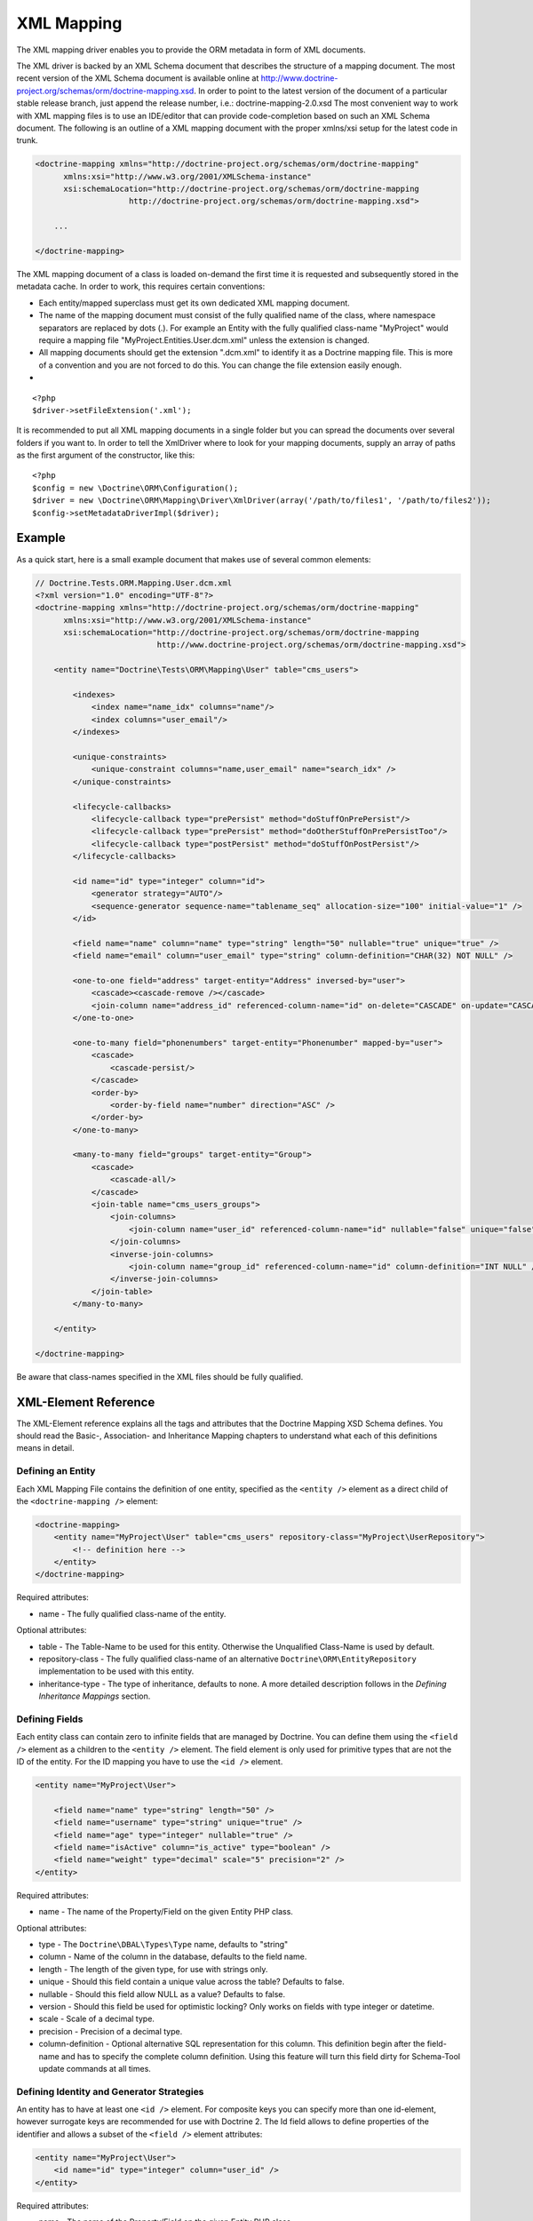 XML Mapping
===========

The XML mapping driver enables you to provide the ORM metadata in
form of XML documents.

The XML driver is backed by an XML Schema document that describes
the structure of a mapping document. The most recent version of the
XML Schema document is available online at
`http://www.doctrine-project.org/schemas/orm/doctrine-mapping.xsd <http://www.doctrine-project.org/schemas/orm/doctrine-mapping.xsd>`_.
In order to point to the latest version of the document of a
particular stable release branch, just append the release number,
i.e.: doctrine-mapping-2.0.xsd The most convenient way to work with
XML mapping files is to use an IDE/editor that can provide
code-completion based on such an XML Schema document. The following
is an outline of a XML mapping document with the proper xmlns/xsi
setup for the latest code in trunk.

.. code-block:: xml

    <doctrine-mapping xmlns="http://doctrine-project.org/schemas/orm/doctrine-mapping"
          xmlns:xsi="http://www.w3.org/2001/XMLSchema-instance"
          xsi:schemaLocation="http://doctrine-project.org/schemas/orm/doctrine-mapping
                        http://doctrine-project.org/schemas/orm/doctrine-mapping.xsd">
    
        ...
    
    </doctrine-mapping>

The XML mapping document of a class is loaded on-demand the first
time it is requested and subsequently stored in the metadata cache.
In order to work, this requires certain conventions:


-  Each entity/mapped superclass must get its own dedicated XML
   mapping document.
-  The name of the mapping document must consist of the fully
   qualified name of the class, where namespace separators are
   replaced by dots (.). For example an Entity with the fully
   qualified class-name "MyProject" would require a mapping file
   "MyProject.Entities.User.dcm.xml" unless the extension is changed.
-  All mapping documents should get the extension ".dcm.xml" to
   identify it as a Doctrine mapping file. This is more of a
   convention and you are not forced to do this. You can change the
   file extension easily enough.

-

::

    <?php
    $driver->setFileExtension('.xml');

It is recommended to put all XML mapping documents in a single
folder but you can spread the documents over several folders if you
want to. In order to tell the XmlDriver where to look for your
mapping documents, supply an array of paths as the first argument
of the constructor, like this:

::

    <?php
    $config = new \Doctrine\ORM\Configuration();
    $driver = new \Doctrine\ORM\Mapping\Driver\XmlDriver(array('/path/to/files1', '/path/to/files2'));
    $config->setMetadataDriverImpl($driver);

Example
-------

As a quick start, here is a small example document that makes use
of several common elements:

.. code-block:: xml

    // Doctrine.Tests.ORM.Mapping.User.dcm.xml
    <?xml version="1.0" encoding="UTF-8"?>
    <doctrine-mapping xmlns="http://doctrine-project.org/schemas/orm/doctrine-mapping"
          xmlns:xsi="http://www.w3.org/2001/XMLSchema-instance"
          xsi:schemaLocation="http://doctrine-project.org/schemas/orm/doctrine-mapping
                              http://www.doctrine-project.org/schemas/orm/doctrine-mapping.xsd">
    
        <entity name="Doctrine\Tests\ORM\Mapping\User" table="cms_users">
    
            <indexes>
                <index name="name_idx" columns="name"/>
                <index columns="user_email"/>
            </indexes>
    
            <unique-constraints>
                <unique-constraint columns="name,user_email" name="search_idx" />
            </unique-constraints>
    
            <lifecycle-callbacks>
                <lifecycle-callback type="prePersist" method="doStuffOnPrePersist"/>
                <lifecycle-callback type="prePersist" method="doOtherStuffOnPrePersistToo"/>
                <lifecycle-callback type="postPersist" method="doStuffOnPostPersist"/>
            </lifecycle-callbacks>
    
            <id name="id" type="integer" column="id">
                <generator strategy="AUTO"/>
                <sequence-generator sequence-name="tablename_seq" allocation-size="100" initial-value="1" />
            </id>
    
            <field name="name" column="name" type="string" length="50" nullable="true" unique="true" />
            <field name="email" column="user_email" type="string" column-definition="CHAR(32) NOT NULL" />
    
            <one-to-one field="address" target-entity="Address" inversed-by="user">
                <cascade><cascade-remove /></cascade>
                <join-column name="address_id" referenced-column-name="id" on-delete="CASCADE" on-update="CASCADE"/>
            </one-to-one>
    
            <one-to-many field="phonenumbers" target-entity="Phonenumber" mapped-by="user">
                <cascade>
                    <cascade-persist/>
                </cascade>
                <order-by>
                    <order-by-field name="number" direction="ASC" />
                </order-by>
            </one-to-many>
    
            <many-to-many field="groups" target-entity="Group">
                <cascade>
                    <cascade-all/>
                </cascade>
                <join-table name="cms_users_groups">
                    <join-columns>
                        <join-column name="user_id" referenced-column-name="id" nullable="false" unique="false" />
                    </join-columns>
                    <inverse-join-columns>
                        <join-column name="group_id" referenced-column-name="id" column-definition="INT NULL" />
                    </inverse-join-columns>
                </join-table>
            </many-to-many>
    
        </entity>
    
    </doctrine-mapping>

Be aware that class-names specified in the XML files should be
fully qualified.

XML-Element Reference
---------------------

The XML-Element reference explains all the tags and attributes that
the Doctrine Mapping XSD Schema defines. You should read the
Basic-, Association- and Inheritance Mapping chapters to understand
what each of this definitions means in detail.

Defining an Entity
~~~~~~~~~~~~~~~~~~

Each XML Mapping File contains the definition of one entity,
specified as the ``<entity />`` element as a direct child of the
``<doctrine-mapping />`` element:

.. code-block:: xml

    <doctrine-mapping>
        <entity name="MyProject\User" table="cms_users" repository-class="MyProject\UserRepository">
            <!-- definition here -->
        </entity>
    </doctrine-mapping>

Required attributes:


-  name - The fully qualified class-name of the entity.

Optional attributes:


-  table - The Table-Name to be used for this entity. Otherwise the
   Unqualified Class-Name is used by default.
-  repository-class - The fully qualified class-name of an
   alternative ``Doctrine\ORM\EntityRepository`` implementation to be
   used with this entity.
-  inheritance-type - The type of inheritance, defaults to none. A
   more detailed description follows in the
   *Defining Inheritance Mappings* section.

Defining Fields
~~~~~~~~~~~~~~~

Each entity class can contain zero to infinite fields that are
managed by Doctrine. You can define them using the ``<field />``
element as a children to the ``<entity />`` element. The field
element is only used for primitive types that are not the ID of the
entity. For the ID mapping you have to use the ``<id />`` element.

.. code-block:: xml

    <entity name="MyProject\User">
    
        <field name="name" type="string" length="50" />
        <field name="username" type="string" unique="true" />
        <field name="age" type="integer" nullable="true" />
        <field name="isActive" column="is_active" type="boolean" />
        <field name="weight" type="decimal" scale="5" precision="2" />
    </entity>

Required attributes:


-  name - The name of the Property/Field on the given Entity PHP
   class.

Optional attributes:


-  type - The ``Doctrine\DBAL\Types\Type`` name, defaults to
   "string"
-  column - Name of the column in the database, defaults to the
   field name.
-  length - The length of the given type, for use with strings
   only.
-  unique - Should this field contain a unique value across the
   table? Defaults to false.
-  nullable - Should this field allow NULL as a value? Defaults to
   false.
-  version - Should this field be used for optimistic locking? Only
   works on fields with type integer or datetime.
-  scale - Scale of a decimal type.
-  precision - Precision of a decimal type.
-  column-definition - Optional alternative SQL representation for
   this column. This definition begin after the field-name and has to
   specify the complete column definition. Using this feature will
   turn this field dirty for Schema-Tool update commands at all
   times.

Defining Identity and Generator Strategies
~~~~~~~~~~~~~~~~~~~~~~~~~~~~~~~~~~~~~~~~~~

An entity has to have at least one ``<id />`` element. For
composite keys you can specify more than one id-element, however
surrogate keys are recommended for use with Doctrine 2. The Id
field allows to define properties of the identifier and allows a
subset of the ``<field />`` element attributes:

.. code-block:: xml

    <entity name="MyProject\User">
        <id name="id" type="integer" column="user_id" />
    </entity>

Required attributes:


-  name - The name of the Property/Field on the given Entity PHP
   class.
-  type - The ``Doctrine\DBAL\Types\Type`` name, preferably
   "string" or "integer".

Optional attributes:


-  column - Name of the column in the database, defaults to the
   field name.

Using the simplified definition above Doctrine will use no
identifier strategy for this entity. That means you have to
manually set the identifier before calling
``EntityManager#persist($entity)``. This is the so called
``ASSIGNED`` strategy.

If you want to switch the identifier generation strategy you have
to nest a ``<generator />`` element inside the id-element. This of
course only works for surrogate keys. For composite keys you always
have to use the ``ASSIGNED`` strategy.

.. code-block:: xml

    <entity name="MyProject\User">
        <id name="id" type="integer" column="user_id">
            <generator strategy="AUTO" />
        </id>
    </entity>

The following values are allowed for the ``<generator />`` strategy
attribute:


-  AUTO - Automatic detection of the identifier strategy based on
   the preferred solution of the database vendor.
-  IDENTITY - Use of a IDENTIFY strategy such as Auto-Increment IDs
   available to Doctrine AFTER the INSERT statement has been executed.
-  SEQUENCE - Use of a database sequence to retrieve the
   entity-ids. This is possible before the INSERT statement is
   executed.

If you are using the SEQUENCE strategy you can define an additional
element to describe the sequence:

::

    [xml]
    <entity name="MyProject\User">
        <id name="id" type="integer" column="user_id">
            <generator strategy="SEQUENCE" />
            <sequence-generator sequence-name="user_seq" allocation-size="5" initial-value="1" />
        </id>
    </entity>

Required attributes for ``<sequence-generator />``:


-  sequence-name - The name of the sequence

Optional attributes for ``<sequence-generator />``:


-  allocation-size - By how much steps should the sequence be
   incremented when a value is retrieved. Defaults to 1
-  initial-value - What should the initial value of the sequence
   be.

    **NOTE**

    If you want to implement a cross-vendor compatible application you
    have to specify and additionally define the <sequence-generator />
    element, if Doctrine chooses the sequence strategy for a
    platform.


Defining a Mapped Superclass
~~~~~~~~~~~~~~~~~~~~~~~~~~~~

Sometimes you want to define a class that multiple entities inherit
from, which itself is not an entity however. The chapter on
*Inheritance Mapping* describes a Mapped Superclass in detail. You
can define it in XML using the ``<mapped-superclass />`` tag.

.. code-block:: xml

    <doctrine-mapping>
        <mapped-superclass name="MyProject\BaseClass">
            <field name="created" type="datetime" />
            <field name="updated" type="datetime" />
        </mapped-superclass>
    </doctrine-mapping>

Required attributes:


-  name - Class name of the mapped superclass.

You can nest any number of ``<field />`` and unidirectional
``<many-to-one />`` or ``<one-to-one />`` associations inside a
mapped superclass.

Defining Inheritance Mappings
~~~~~~~~~~~~~~~~~~~~~~~~~~~~~

There are currently two inheritance persistence strategies that you
can choose from when defining entities that inherit from each
other. Single Table inheritance saves the fields of the complete
inheritance hierarchy in a single table, joined table inheritance
creates a table for each entity combining the fields using join
conditions.

You can specify the inheritance type in the ``<entity />`` element
and then use the ``<discriminator-column />`` and
``<discriminator-mapping />`` attributes.

.. code-block:: xml

    <entity name="MyProject\Animal" inheritance-type="JOINED">
        <discriminator-column name="discr" type="string" />
        <discriminator-map>
            <discriminator-mapping value="cat" class="MyProject\Cat" />
            <discriminator-mapping value="dog" class="MyProject\Dog" />
            <discriminator-mapping value="mouse" class="MyProject\Mouse" />
        </discriminator-map>
    </entity>

The allowed values for inheritance-type attribute are ``JOINED`` or
``SINGLE_TABLE``.

.. note::

    All inheritance related definitions have to be defined on the root
    entity of the hierarchy.


Defining Lifecycle Callbacks
~~~~~~~~~~~~~~~~~~~~~~~~~~~~

You can define the lifecycle callback methods on your entities
using the ``<lifecycle-callbacks />`` element:

.. code-block:: xml

    <entity name="Doctrine\Tests\ORM\Mapping\User" table="cms_users">
    
        <lifecycle-callbacks>
            <lifecycle-callback type="prePersist" method="onPrePersist" />
        </lifecycle-callbacks>
    </entity>

Defining One-To-One Relations
~~~~~~~~~~~~~~~~~~~~~~~~~~~~~

You can define One-To-One Relations/Associations using the
``<one-to-one />`` element. The required and optional attributes
depend on the associations being on the inverse or owning side.

For the inverse side the mapping is as simple as:

.. code-block:: xml

    <entity class="MyProject\User">
        <one-to-one field="address" target-entity="Address" mapped-by="user" />
    </entity>

Required attributes for inverse One-To-One:


-  field - Name of the property/field on the entity's PHP class.
-  target-entity - Name of the entity associated entity class. If
   this is not qualified the namespace of the current class is
   prepended. *IMPORTANT:* No leading backslash!
-  mapped-by - Name of the field on the owning side (here Address
   entity) that contains the owning side association.

For the owning side this mapping would look like:

.. code-block:: xml

    <entity class="MyProject\Address">
        <one-to-one field="user" target-entity="User" inversed-by="address" />
    </entity>

Required attributes for owning One-to-One:


-  field - Name of the property/field on the entity's PHP class.
-  target-entity - Name of the entity associated entity class. If
   this is not qualified the namespace of the current class is
   prepended. *IMPORTANT:* No leading backslash!

Optional attributes for owning One-to-One:


-  inversed-by - If the association is bidirectional the
   inversed-by attribute has to be specified with the name of the
   field on the inverse entity that contains the back-reference.
-  orphan-removal - If true, the inverse side entity is always
   deleted when the owning side entity is. Defaults to false.
-  fetch - Either LAZY or FETCH, defaults to LAZY. This attribute
   makes only sense on the owning side, the inverse side *ALWAYS* has
   to use the ``FETCH`` strategy.

The definition for the owning side relies on a bunch of mapping
defaults for the join column names. Without the nested
``<join-column />`` element Doctrine assumes to foreign key to be
called ``user_id`` on the Address Entities table. This is because
the ``MyProject\Address`` entity is the owning side of this
association, which means it contains the foreign key.

The completed explicitly defined mapping is:

.. code-block:: xml

    <entity class="MyProject\Address">
        <one-to-one field="user" target-entity="User" inversed-by="address">
            <join-column name="user_id" referenced-column-name="id" />
        </one-to-one>
    </entity>

Defining Many-To-One Associations
~~~~~~~~~~~~~~~~~~~~~~~~~~~~~~~~~

The many-to-one association is *ALWAYS* the owning side of any
bidirectional association. This simplifies the mapping compared to
the one-to-one case. The minimal mapping for this association looks
like:

.. code-block:: xml

    <entity class="MyProject\Article">
        <many-to-one field="author" target-entity="User" />
    </entity>

Required attributes:


-  field - Name of the property/field on the entity's PHP class.
-  target-entity - Name of the entity associated entity class. If
   this is not qualified the namespace of the current class is
   prepended. *IMPORTANT:* No leading backslash!

Optional attributes:


-  inversed-by - If the association is bidirectional the
   inversed-by attribute has to be specified with the name of the
   field on the inverse entity that contains the back-reference.
-  orphan-removal - If true the entity on the inverse side is
   always deleted when the owning side entity is and it is not
   connected to any other owning side entity anymore. Defaults to
   false.
-  fetch - Either LAZY or FETCH, defaults to LAZY.

This definition relies on a bunch of mapping defaults with regards
to the naming of the join-column/foreign key. The explicitly
defined mapping includes a ``<join-column />`` tag nested inside
the many-to-one association tag:

.. code-block:: xml

    <entity class="MyProject\Article">
        <many-to-one field="author" target-entity="User">
            <join-column name="author_id" referenced-column-name="id" />
        </many-to-one>
    </entity>

The join-column attribute ``name`` specifies the column name of the
foreign key and the ``referenced-column-name`` attribute specifies
the name of the primary key column on the User entity.

Defining One-To-Many Associations
~~~~~~~~~~~~~~~~~~~~~~~~~~~~~~~~~

The one-to-many association is *ALWAYS* the inverse side of any
association. There exists no such thing as a uni-directional
one-to-many association, which means this association only ever
exists for bi-directional associations.

.. code-block:: xml

    <entity class="MyProject\User">
        <one-to-many field="phonenumbers" target-entity="Phonenumber" mapped-by="user" />
    </entity>

Required attributes:


-  field - Name of the property/field on the entity's PHP class.
-  target-entity - Name of the entity associated entity class. If
   this is not qualified the namespace of the current class is
   prepended. *IMPORTANT:* No leading backslash!
-  mapped-by - Name of the field on the owning side (here
   Phonenumber entity) that contains the owning side association.

Optional attributes:


-  fetch - Either LAZY or FETCH, defaults to LAZY.

Defining Many-To-Many Associations
~~~~~~~~~~~~~~~~~~~~~~~~~~~~~~~~~~

From all the associations the many-to-many has the most complex
definition. When you rely on the mapping defaults you can omit many
definitions and rely on their implicit values.

.. code-block:: xml

    <entity class="MyProject\User">
        <many-to-many field="groups" target-entity="Group" />
    </entity>

Required attributes:


-  field - Name of the property/field on the entity's PHP class.
-  target-entity - Name of the entity associated entity class. If
   this is not qualified the namespace of the current class is
   prepended. *IMPORTANT:* No leading backslash!

Optional attributes:


-  mapped-by - Name of the field on the owning side that contains
   the owning side association if the defined many-to-many association
   is on the inverse side.
-  inversed-by - If the association is bidirectional the
   inversed-by attribute has to be specified with the name of the
   field on the inverse entity that contains the back-reference.
-  fetch - Either LAZY or FETCH, defaults to LAZY.

The mapping defaults would lead to a join-table with the name
"User\_Group" being created that contains two columns "user\_id"
and "group\_id". The explicit definition of this mapping would be:

.. code-block:: xml

    <entity class="MyProject\User">
        <many-to-many field="groups" target-entity="Group">
            <join-table name="cms_users_groups">
                <join-columns>
                    <join-column name="user_id" referenced-column-name="id"/>
                </join-columns>
                <inverse-join-columns>
                    <join-column name="group_id" referenced-column-name="id"/>
                </inverse-join-columns>
            </join-table>
        </many-to-many>
    </entity>

Here both the ``<join-columns>`` and ``<inverse-join-columns>``
tags are necessary to tell Doctrine for which side the specified
join-columns apply. These are nested inside a ``<join-table />``
attribute which allows to specify the table name of the
many-to-many join-table.

Cascade Element
~~~~~~~~~~~~~~~

Doctrine allows cascading of several UnitOfWork operations to
related entities. You can specify the cascade operations in the
``<cascade />`` element inside any of the association mapping
tags.

.. code-block:: xml

    <entity class="MyProject\User">
        <many-to-many field="groups" target-entity="Group">
            <cascade>
                <cascade-all/>
            </cascade>
        </many-to-many>
    </entity>

Besides ``<cascade-all />`` the following operations can be
specified by their respective tags:


-  ``<cascade-persist />``
-  ``<cascade-merge />``
-  ``<cascade-remove />``
-  ``<cascade-refresh />``

Join Column Element
~~~~~~~~~~~~~~~~~~~

In any explicitly defined association mapping you will need the
``<join-column />`` tag. It defines how the foreign key and primary
key names are called that are used for joining two entities.

Required attributes:


-  name - The column name of the foreign key.
-  referenced-column-name - The column name of the associated
   entities primary key

Optional attributes:


-  unique - If the join column should contain a UNIQUE constraint.
   This makes sense for Many-To-Many join-columns only to simulate a
   one-to-many unidirectional using a join-table.
-  nullable - should the join column be nullable, defaults to true.
-  on-delete - Foreign Key Cascade action to perform when entity is
   deleted, defaults to NO ACTION/RESTRICT but can be set to
   "CASCADE".

Defining Order of To-Many Associations
~~~~~~~~~~~~~~~~~~~~~~~~~~~~~~~~~~~~~~

You can require one-to-many or many-to-many associations to be
retrieved using an additional ``ORDER BY``.

.. code-block:: xml

    <entity class="MyProject\User">
        <many-to-many field="groups" target-entity="Group">
            <order-by>
                <order-by-field name="name" direction="ASC" />
            </order-by>
        </many-to-many>
    </entity>

Defining Indexes or Unique Constraints
~~~~~~~~~~~~~~~~~~~~~~~~~~~~~~~~~~~~~~

To define additional indexes or unique constraints on the entities
table you can use the ``<indexes />`` and
``<unique-constraints />`` elements:

.. code-block:: xml

    <entity name="Doctrine\Tests\ORM\Mapping\User" table="cms_users">
    
        <indexes>
            <index name="name_idx" columns="name"/>
            <index columns="user_email"/>
        </indexes>
    
        <unique-constraints>
            <unique-constraint columns="name,user_email" name="search_idx" />
        </unique-constraints>
    </entity>

You have to specify the column and not the entity-class field names
in the index and unique-constraint definitions.



